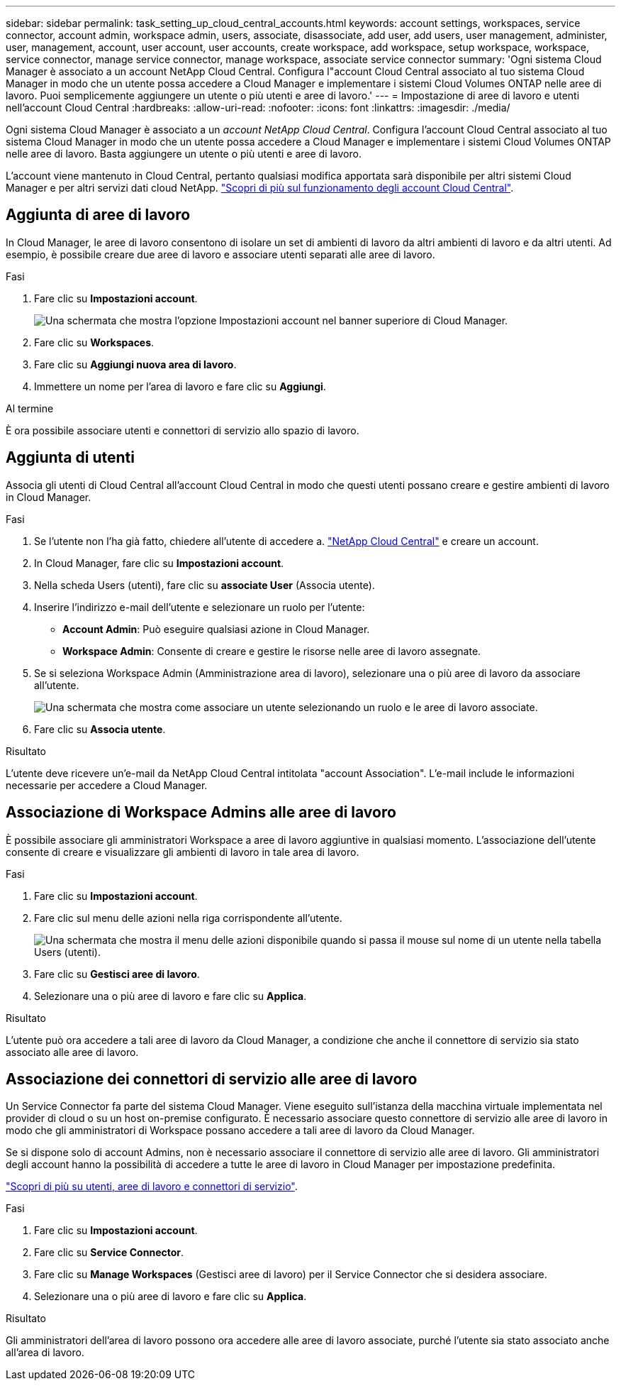 ---
sidebar: sidebar 
permalink: task_setting_up_cloud_central_accounts.html 
keywords: account settings, workspaces, service connector, account admin, workspace admin, users, associate, disassociate, add user, add users, user management, administer, user, management, account, user account, user accounts, create workspace, add workspace, setup workspace, workspace, service connector, manage service connector, manage workspace, associate service connector 
summary: 'Ogni sistema Cloud Manager è associato a un account NetApp Cloud Central. Configura l"account Cloud Central associato al tuo sistema Cloud Manager in modo che un utente possa accedere a Cloud Manager e implementare i sistemi Cloud Volumes ONTAP nelle aree di lavoro. Puoi semplicemente aggiungere un utente o più utenti e aree di lavoro.' 
---
= Impostazione di aree di lavoro e utenti nell'account Cloud Central
:hardbreaks:
:allow-uri-read: 
:nofooter: 
:icons: font
:linkattrs: 
:imagesdir: ./media/


[role="lead"]
Ogni sistema Cloud Manager è associato a un _account NetApp Cloud Central_. Configura l'account Cloud Central associato al tuo sistema Cloud Manager in modo che un utente possa accedere a Cloud Manager e implementare i sistemi Cloud Volumes ONTAP nelle aree di lavoro. Basta aggiungere un utente o più utenti e aree di lavoro.

L'account viene mantenuto in Cloud Central, pertanto qualsiasi modifica apportata sarà disponibile per altri sistemi Cloud Manager e per altri servizi dati cloud NetApp. link:concept_cloud_central_accounts.html["Scopri di più sul funzionamento degli account Cloud Central"].



== Aggiunta di aree di lavoro

In Cloud Manager, le aree di lavoro consentono di isolare un set di ambienti di lavoro da altri ambienti di lavoro e da altri utenti. Ad esempio, è possibile creare due aree di lavoro e associare utenti separati alle aree di lavoro.

.Fasi
. Fare clic su *Impostazioni account*.
+
image:screenshot_account_settings_menu.gif["Una schermata che mostra l'opzione Impostazioni account nel banner superiore di Cloud Manager."]

. Fare clic su *Workspaces*.
. Fare clic su *Aggiungi nuova area di lavoro*.
. Immettere un nome per l'area di lavoro e fare clic su *Aggiungi*.


.Al termine
È ora possibile associare utenti e connettori di servizio allo spazio di lavoro.



== Aggiunta di utenti

Associa gli utenti di Cloud Central all'account Cloud Central in modo che questi utenti possano creare e gestire ambienti di lavoro in Cloud Manager.

.Fasi
. Se l'utente non l'ha già fatto, chiedere all'utente di accedere a. https://cloud.netapp.com["NetApp Cloud Central"^] e creare un account.
. In Cloud Manager, fare clic su *Impostazioni account*.
. Nella scheda Users (utenti), fare clic su *associate User* (Associa utente).
. Inserire l'indirizzo e-mail dell'utente e selezionare un ruolo per l'utente:
+
** *Account Admin*: Può eseguire qualsiasi azione in Cloud Manager.
** *Workspace Admin*: Consente di creare e gestire le risorse nelle aree di lavoro assegnate.


. Se si seleziona Workspace Admin (Amministrazione area di lavoro), selezionare una o più aree di lavoro da associare all'utente.
+
image:screenshot_associate_user.gif["Una schermata che mostra come associare un utente selezionando un ruolo e le aree di lavoro associate."]

. Fare clic su *Associa utente*.


.Risultato
L'utente deve ricevere un'e-mail da NetApp Cloud Central intitolata "account Association". L'e-mail include le informazioni necessarie per accedere a Cloud Manager.



== Associazione di Workspace Admins alle aree di lavoro

È possibile associare gli amministratori Workspace a aree di lavoro aggiuntive in qualsiasi momento. L'associazione dell'utente consente di creare e visualizzare gli ambienti di lavoro in tale area di lavoro.

.Fasi
. Fare clic su *Impostazioni account*.
. Fare clic sul menu delle azioni nella riga corrispondente all'utente.
+
image:screenshot_associate_user_workspace.gif["Una schermata che mostra il menu delle azioni disponibile quando si passa il mouse sul nome di un utente nella tabella Users (utenti)."]

. Fare clic su *Gestisci aree di lavoro*.
. Selezionare una o più aree di lavoro e fare clic su *Applica*.


.Risultato
L'utente può ora accedere a tali aree di lavoro da Cloud Manager, a condizione che anche il connettore di servizio sia stato associato alle aree di lavoro.



== Associazione dei connettori di servizio alle aree di lavoro

Un Service Connector fa parte del sistema Cloud Manager. Viene eseguito sull'istanza della macchina virtuale implementata nel provider di cloud o su un host on-premise configurato. È necessario associare questo connettore di servizio alle aree di lavoro in modo che gli amministratori di Workspace possano accedere a tali aree di lavoro da Cloud Manager.

Se si dispone solo di account Admins, non è necessario associare il connettore di servizio alle aree di lavoro. Gli amministratori degli account hanno la possibilità di accedere a tutte le aree di lavoro in Cloud Manager per impostazione predefinita.

link:concept_cloud_central_accounts.html#users-workspaces-and-service-connectors["Scopri di più su utenti, aree di lavoro e connettori di servizio"].

.Fasi
. Fare clic su *Impostazioni account*.
. Fare clic su *Service Connector*.
. Fare clic su *Manage Workspaces* (Gestisci aree di lavoro) per il Service Connector che si desidera associare.
. Selezionare una o più aree di lavoro e fare clic su *Applica*.


.Risultato
Gli amministratori dell'area di lavoro possono ora accedere alle aree di lavoro associate, purché l'utente sia stato associato anche all'area di lavoro.
